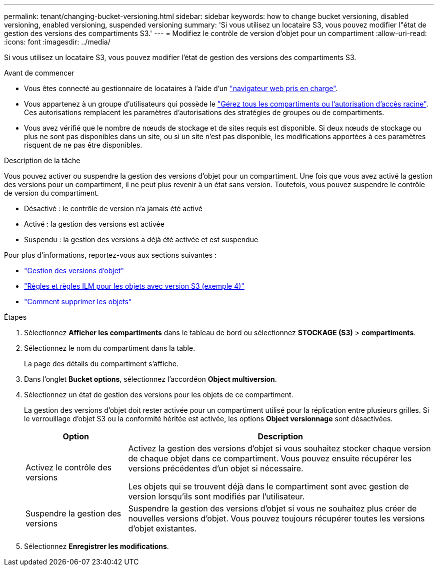 ---
permalink: tenant/changing-bucket-versioning.html 
sidebar: sidebar 
keywords: how to change bucket versioning, disabled versioning, enabled versioning, suspended versioning 
summary: 'Si vous utilisez un locataire S3, vous pouvez modifier l"état de gestion des versions des compartiments S3.' 
---
= Modifiez le contrôle de version d'objet pour un compartiment
:allow-uri-read: 
:icons: font
:imagesdir: ../media/


[role="lead"]
Si vous utilisez un locataire S3, vous pouvez modifier l'état de gestion des versions des compartiments S3.

.Avant de commencer
* Vous êtes connecté au gestionnaire de locataires à l'aide d'un link:../admin/web-browser-requirements.html["navigateur web pris en charge"].
* Vous appartenez à un groupe d'utilisateurs qui possède le link:tenant-management-permissions.html["Gérez tous les compartiments ou l'autorisation d'accès racine"]. Ces autorisations remplacent les paramètres d'autorisations des stratégies de groupes ou de compartiments.
* Vous avez vérifié que le nombre de nœuds de stockage et de sites requis est disponible. Si deux nœuds de stockage ou plus ne sont pas disponibles dans un site, ou si un site n'est pas disponible, les modifications apportées à ces paramètres risquent de ne pas être disponibles.


.Description de la tâche
Vous pouvez activer ou suspendre la gestion des versions d'objet pour un compartiment. Une fois que vous avez activé la gestion des versions pour un compartiment, il ne peut plus revenir à un état sans version. Toutefois, vous pouvez suspendre le contrôle de version du compartiment.

* Désactivé : le contrôle de version n'a jamais été activé
* Activé : la gestion des versions est activée
* Suspendu : la gestion des versions a déjà été activée et est suspendue


Pour plus d'informations, reportez-vous aux sections suivantes :

* link:../s3/object-versioning.html["Gestion des versions d'objet"]
* link:../ilm/example-4-ilm-rules-and-policy-for-s3-versioned-objects.html["Règles et règles ILM pour les objets avec version S3 (exemple 4)"]
* link:../ilm/how-objects-are-deleted.html["Comment supprimer les objets"]


.Étapes
. Sélectionnez *Afficher les compartiments* dans le tableau de bord ou sélectionnez *STOCKAGE (S3)* > *compartiments*.
. Sélectionnez le nom du compartiment dans la table.
+
La page des détails du compartiment s'affiche.

. Dans l'onglet *Bucket options*, sélectionnez l'accordéon *Object multiversion*.
. Sélectionnez un état de gestion des versions pour les objets de ce compartiment.
+
La gestion des versions d'objet doit rester activée pour un compartiment utilisé pour la réplication entre plusieurs grilles. Si le verrouillage d'objet S3 ou la conformité héritée est activée, les options *Object versionnage* sont désactivées.

+
[cols="1a,3a"]
|===
| Option | Description 


 a| 
Activez le contrôle des versions
 a| 
Activez la gestion des versions d'objet si vous souhaitez stocker chaque version de chaque objet dans ce compartiment. Vous pouvez ensuite récupérer les versions précédentes d'un objet si nécessaire.

Les objets qui se trouvent déjà dans le compartiment sont avec gestion de version lorsqu'ils sont modifiés par l'utilisateur.



 a| 
Suspendre la gestion des versions
 a| 
Suspendre la gestion des versions d'objet si vous ne souhaitez plus créer de nouvelles versions d'objet. Vous pouvez toujours récupérer toutes les versions d'objet existantes.

|===
. Sélectionnez *Enregistrer les modifications*.

